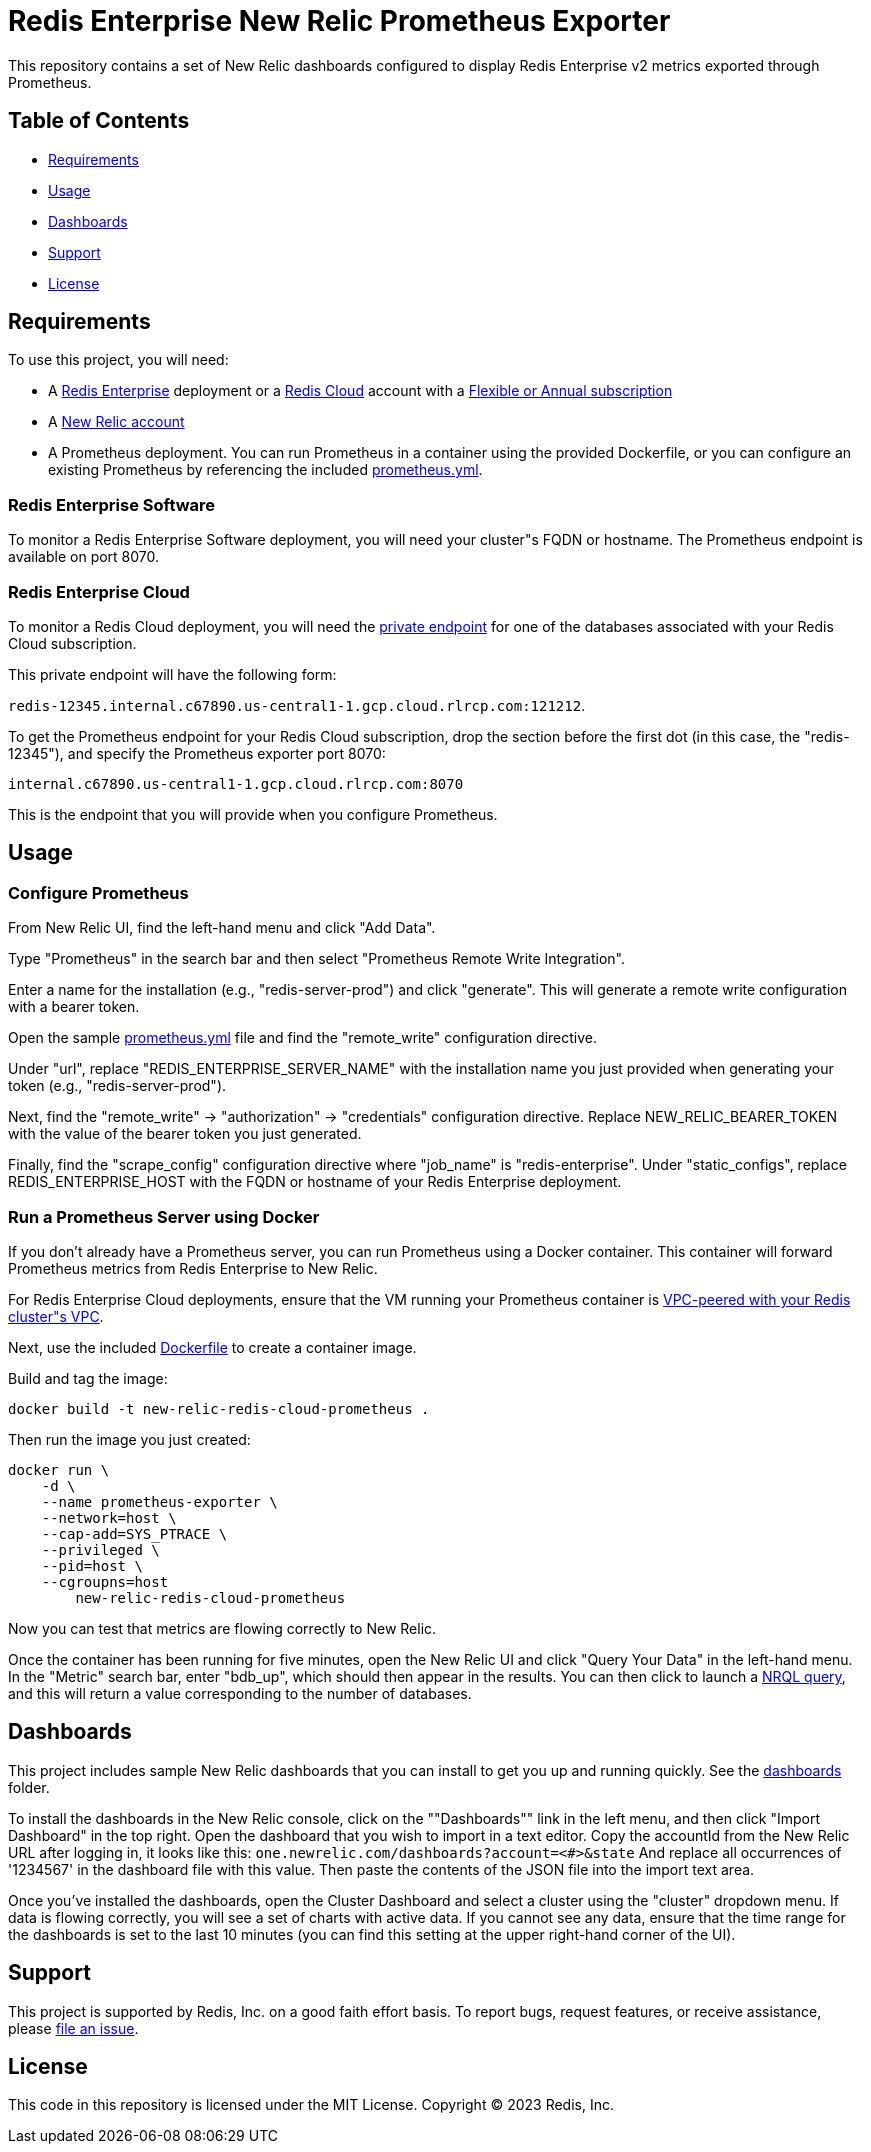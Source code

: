 :linkattrs:
:project-owner:      redis-field-engineering
:project-name:       redis-enterprise-new-relic-dashboards-prometheus
:name:               Redis Enterprise New Relic Prometheus Exporter

= Redis Enterprise New Relic Prometheus Exporter

This repository contains a set of New Relic dashboards configured to display Redis Enterprise v2 metrics exported through
Prometheus.

== Table of Contents

* link:#Requirements[Requirements]
* link:#Usage[Usage]
* link:#Dashboards[Dashboards]
* link:#Support[Support]
* link:#License[License]

== Requirements

To use this project, you will need:

* A https://docs.redis.com/latest/rs/[Redis Enterprise] deployment or a https://docs.redis.com/latest/rc/[Redis Cloud]
account with a https://docs.redis.com/latest/rc/subscriptions/create-flexible-subscription/[Flexible or Annual subscription]
* A https://newrelic.com/[New Relic account]
* A Prometheus deployment. You can run Prometheus in a container using the provided Dockerfile, or you can configure an
existing Prometheus by referencing the included link:/prometheus.yml[prometheus.yml].

=== Redis Enterprise Software

To monitor a Redis Enterprise Software deployment, you will need your cluster"s FQDN or hostname. The Prometheus
endpoint is available on port 8070.

=== Redis Enterprise Cloud

To monitor a Redis Cloud deployment, you will need the
https://docs.redis.com/latest/rc/databases/view-edit-database/[private endpoint] for one of the databases associated
with your Redis Cloud subscription.

This private endpoint will have the following form:

`redis-12345.internal.c67890.us-central1-1.gcp.cloud.rlrcp.com:121212`.

To get the Prometheus endpoint for your Redis Cloud subscription, drop the section before the first dot (in this case,
the "redis-12345"), and specify the Prometheus exporter port 8070:

`internal.c67890.us-central1-1.gcp.cloud.rlrcp.com:8070`

This is the endpoint that you will provide when you configure Prometheus.

== Usage

=== Configure Prometheus

From New Relic UI, find the left-hand menu and click "Add Data".

Type "Prometheus" in the search bar and then select "Prometheus Remote Write Integration".

Enter a name for the installation (e.g., "redis-server-prod") and click "generate". This will generate a remote write
configuration with a bearer token.

Open the sample link:./config/prometheus.yml[prometheus.yml] file and find the "remote_write" configuration directive.

Under "url", replace "REDIS_ENTERPRISE_SERVER_NAME" with the installation name you just provided when generating your
token (e.g., "redis-server-prod").

Next, find the "remote_write" -> "authorization" -> "credentials" configuration directive.
Replace NEW_RELIC_BEARER_TOKEN with the value of the bearer token you just generated.

Finally, find the "scrape_config" configuration directive where "job_name" is "redis-enterprise".
Under "static_configs", replace REDIS_ENTERPRISE_HOST with the FQDN or hostname of your Redis Enterprise deployment.

=== Run a Prometheus Server using Docker

If you don't already have a Prometheus server, you can run Prometheus using a Docker container. This container will
forward Prometheus metrics from Redis Enterprise to New Relic.

For Redis Enterprise Cloud deployments, ensure that the VM running your Prometheus container is
https://docs.redis.com/latest/rc/security/vpc-peering/:[VPC-peered with your Redis cluster"s VPC].

Next, use the included link:/Dockerfile[Dockerfile] to create a container image.

Build and tag the image:

[source,bash]
docker build -t new-relic-redis-cloud-prometheus .

Then run the image you just created:

[source,bash]
docker run \
    -d \
    --name prometheus-exporter \
    --network=host \
    --cap-add=SYS_PTRACE \
    --privileged \
    --pid=host \
    --cgroupns=host
	new-relic-redis-cloud-prometheus

Now you can test that metrics are flowing correctly to New Relic.

Once the container has been running for five minutes, open the New Relic UI and click "Query Your Data" in the left-hand
menu. In the "Metric" search bar, enter "bdb_up", which should then appear in the results. You can then click to launch a
https://docs.newrelic.com/docs/query-your-data/nrql-new-relic-query-language/get-started/introduction-nrql-new-relics-query-language/[NRQL query],
and this will return a value corresponding to the number of databases.

== Dashboards

This project includes sample New Relic dashboards that you can install to get you up and running quickly.
See the link:https://github.com/redis-field-engineering/redis-enterprise-observability/tree/main/newrelic/dashboards[dashboards] folder.

To install the dashboards in the New Relic console, click on the ""Dashboards"" link in the left menu,
and then click "Import Dashboard" in the top right. Open the dashboard that you wish to import in a text editor.
Copy the accountId from the New Relic URL after logging in, it looks like this:
`one.newrelic.com/dashboards?account=<#>&state`
And replace all occurrences of '1234567' in the dashboard file with this value. Then paste the contents of the JSON file
into the import text area.

Once you've installed the dashboards, open the Cluster Dashboard and select a cluster using the "cluster" dropdown menu.
If data is flowing correctly, you will see a set of charts with active data. If you cannot see any data, ensure that
the time range for the dashboards is set to the last 10 minutes (you can find this setting at the upper right-hand
corner of the UI).

== Support

This project is supported by Redis, Inc. on a good faith effort basis. To report bugs, request features, or receive
assistance, please https://github.com/{project-owner}/{project-name}/issues[file an issue].

== License

This code in this repository is licensed under the MIT License. Copyright (C) 2023 Redis, Inc.
